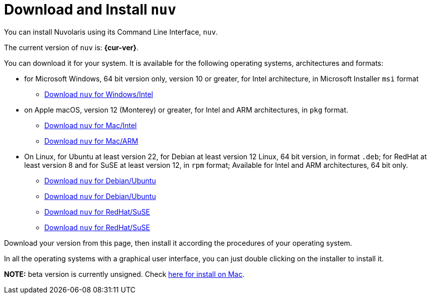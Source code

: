 = Download and Install `nuv` 

:base-url: github.com/nuvolaris/nuv/releases/download

You can install Nuvolaris using its Command Line Interface, `nuv`.

The current version of `nuv` is: *{cur-ver}*.

You can download it for your system. It is available for the following operating systems, architectures and formats:

* for Microsoft Windows, 64 bit version only, version 10 or greater, for Intel architecture, in Microsoft Installer `msi` format
** https://{base-url}/{cur-ver}/nuv_{cur-ver}_amd64.msi[Download `nuv` for Windows/Intel]

* on Apple macOS,  version 12 (Monterey) or greater, for Intel and ARM architectures, in `pkg` format.
** https://{base-url}/{cur-ver}/nuv_{cur-ver}_amd64.pkg[Download `nuv` for Mac/Intel ] 
** https://{base-url}/{cur-ver}/nuv_{cur-ver}_arm64.pkg[Download `nuv` for  Mac/ARM]

* On Linux, for Ubuntu at least version 22, for Debian at least version 12 Linux, 64 bit version, in format `.deb`; for RedHat at least version 8 and for SuSE at least version 12, in `rpm` format; Available for Intel and ARM architectures, 64 bit only.
** https://{base-url}/{cur-ver}/nuv_{cur-ver}_amd64.deb[Download `nuv` for Debian/Ubuntu] 
** https://{base-url}/{cur-ver}/nuv_{cur-ver}_arm64.deb[Download `nuv` for Debian/Ubuntu]
** https://{base-url}/{cur-ver}/nuv_{cur-ver}_amd64.rpm[Download `nuv` for RedHat/SuSE] 
** https://{base-url}/{cur-ver}/nuv_{cur-ver}_arm64.rpm[Download `nuv` for RedHat/SuSE]

Download your version from this page, then install it according the procedures of your operating system.

In all the operating systems with a graphical user interface, you can just double clicking on the installer to install it.

**NOTE:** beta version is currently unsigned. Check https://www.wikihow.com/Install-Software-from-Unsigned-Developers-on-a-Mac[here for install on Mac].